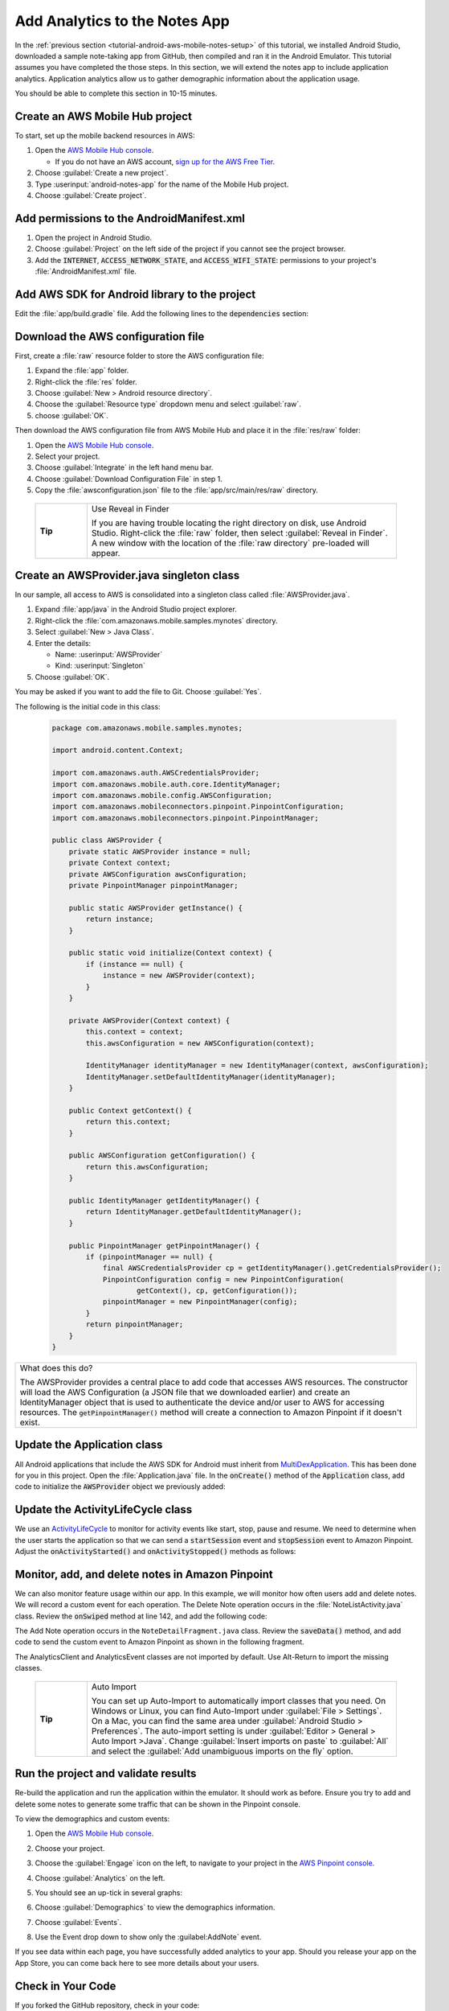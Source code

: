 .. Copyright 2010-2018 Amazon.com, Inc. or its affiliates. All Rights Reserved.

   This work is licensed under a Creative Commons Attribution-NonCommercial-ShareAlike 4.0
   International License (the "License"). You may not use this file except in compliance with the
   License. A copy of the License is located at http://creativecommons.org/licenses/by-nc-sa/4.0/.

   This file is distributed on an "AS IS" BASIS, WITHOUT WARRANTIES OR CONDITIONS OF ANY KIND,
   either express or implied. See the License for the specific language governing permissions and
   limitations under the License.

.. _tutorial-android-aws-mobile-notes-analytics:

##############################
Add Analytics to the Notes App
##############################

In the :ref:`previous section <tutorial-android-aws-mobile-notes-setup>` of this tutorial, we installed Android Studio,
downloaded a sample note-taking app from GitHub, then compiled and ran
it in the Android Emulator. This tutorial assumes you have completed the
those steps. In this section, we will extend the notes app to
include application analytics. Application analytics allow us to gather
demographic information about the application usage.

You should be able to complete this section in 10-15 minutes.

Create an AWS Mobile Hub project
--------------------------------

To start, set up the mobile backend resources in AWS:

1. Open the `AWS Mobile Hub console <https://console.aws.amazon.com/mobilehub/home/>`_.

   -  If you do not have an AWS account, `sign up for the AWS
      Free Tier <https://aws.amazon.com/free/>`_.

2. Choose :guilabel:`Create a new project`.
3. Type :userinput:`android-notes-app` for the name of the Mobile Hub project.
4. Choose :guilabel:`Create project`.

Add permissions to the AndroidManifest.xml
------------------------------------------

1. Open the project in Android Studio.
2. Choose :guilabel:`Project` on the left side of the project if you cannot see
   the project browser.
3. Add the :code:`INTERNET`, :code:`ACCESS_NETWORK_STATE`, and
   :code:`ACCESS_WIFI_STATE`: permissions to your project's :file:`AndroidManifest.xml` file.

.. code-block:: xml
   :emphasize-lines: 5-7

    <?xml version="1.0" encoding="utf-8"?>
    <manifest xmlns:android="http://schemas.android.com/apk/res/android"
        package="com.amazonaws.mobile.samples.mynotes">

        <uses-permission android:name="android.permission.INTERNET"/>
        <uses-permission android:name="android.permission.ACCESS_NETWORK_STATE"/>
        <uses-permission android:name="android.permission.ACCESS_WIFI_STATE"/>

        <application
            android:allowBackup="true"
            android:icon="@mipmap/ic_launcher"
            android:label="@string/app_name"
            android:roundIcon="@mipmap/ic_launcher_round"
            android:supportsRtl="true"
            android:theme="@style/AppTheme"
            android:name=".Application">
            <!-- Other settings -->
        </application>
    </manifest>

Add AWS SDK for Android library to the project
----------------------------------------------

Edit the :file:`app/build.gradle` file. Add the following lines to the
:code:`dependencies` section:

.. code-block:: xml
   :emphasize-lines: 11-14

   dependencies {
      compile fileTree(dir: 'libs', include: ['*.jar'])
      compile 'com.android.support:appcompat-v7:25.3.1'
      compile 'com.android.support:support-v4:25.3.1'
      compile 'com.android.support:cardview-v7:25.3.1'
      compile 'com.android.support:recyclerview-v7:25.3.1'
      compile 'com.android.support.constraint:constraint-layout:1.0.2'
      compile 'com.android.support:design:25.3.1'
      compile 'com.android.support:multidex:1.0.1'
      compile 'joda-time:joda-time:2.9.9'
      # AWS SDK for Android
      compile 'com.amazonaws:aws-android-sdk-core:2.6.+'
      compile 'com.amazonaws:aws-android-sdk-auth-core:2.6.+@aar'
      compile 'com.amazonaws:aws-android-sdk-pinpoint:2.6.+'
   }

Download the AWS configuration file
-----------------------------------

First, create a :file:`raw` resource folder to store the AWS configuration file:

1. Expand the :file:`app` folder.
2. Right-click the :file:`res` folder.
3. Choose :guilabel:`New > Android resource directory`.
4. Choose the :guilabel:`Resource type` dropdown menu and select :guilabel:`raw`.
5. choose :guilabel:`OK`.

Then download the AWS configuration file from AWS Mobile Hub and place
it in the :file:`res/raw` folder:

1. Open the `AWS Mobile Hub console <https://console.aws.amazon.com/mobilehub/home/>`_.
2. Select your project.
3. Choose :guilabel:`Integrate` in the left hand menu bar.
4. Choose :guilabel:`Download Configuration File` in step 1.
5. Copy the :file:`awsconfiguration.json` file to the
   :file:`app/src/main/res/raw` directory.


  .. list-table::
   :widths: 1 6

   * - **Tip**

     - Use Reveal in Finder

       If you are having trouble locating the right directory on disk, use Android Studio.
       Right-click the :file:`raw` folder, then select :guilabel:`Reveal in Finder`. A new
       window with the location of the :file:`raw directory` pre-loaded will appear.



Create an AWSProvider.java singleton class
------------------------------------------

In our sample, all access to AWS is consolidated into a singleton class
called :file:`AWSProvider.java`.

1. Expand :file:`app/java` in the Android Studio project explorer.
2. Right-click the :file:`com.amazonaws.mobile.samples.mynotes` directory.
3. Select :guilabel:`New > Java Class`.
4. Enter the details:

   -  Name: :userinput:`AWSProvider`
   -  Kind: :userinput:`Singleton`

5. Choose :guilabel:`OK`.

You may be asked if you want to add the file to Git. Choose :guilabel:`Yes`.

The following is the initial code in this class:

  .. code-block:: java

      package com.amazonaws.mobile.samples.mynotes;

      import android.content.Context;

      import com.amazonaws.auth.AWSCredentialsProvider;
      import com.amazonaws.mobile.auth.core.IdentityManager;
      import com.amazonaws.mobile.config.AWSConfiguration;
      import com.amazonaws.mobileconnectors.pinpoint.PinpointConfiguration;
      import com.amazonaws.mobileconnectors.pinpoint.PinpointManager;

      public class AWSProvider {
          private static AWSProvider instance = null;
          private Context context;
          private AWSConfiguration awsConfiguration;
          private PinpointManager pinpointManager;

          public static AWSProvider getInstance() {
              return instance;
          }

          public static void initialize(Context context) {
              if (instance == null) {
                  instance = new AWSProvider(context);
              }
          }

          private AWSProvider(Context context) {
              this.context = context;
              this.awsConfiguration = new AWSConfiguration(context);

              IdentityManager identityManager = new IdentityManager(context, awsConfiguration);
              IdentityManager.setDefaultIdentityManager(identityManager);
          }

          public Context getContext() {
              return this.context;
          }

          public AWSConfiguration getConfiguration() {
              return this.awsConfiguration;
          }

          public IdentityManager getIdentityManager() {
              return IdentityManager.getDefaultIdentityManager();
          }

          public PinpointManager getPinpointManager() {
              if (pinpointManager == null) {
                  final AWSCredentialsProvider cp = getIdentityManager().getCredentialsProvider();
                  PinpointConfiguration config = new PinpointConfiguration(
                          getContext(), cp, getConfiguration());
                  pinpointManager = new PinpointManager(config);
              }
              return pinpointManager;
          }
      }


.. list-table::
   :widths: 1

   * - What does this do?

       The AWSProvider provides a central place
       to add code that accesses AWS resources. The constructor will load the
       AWS Configuration (a JSON file that we downloaded earlier) and create an
       IdentityManager object that is used to authenticate the device and/or
       user to AWS for accessing resources. The :code:`getPinpointManager()` method
       will create a connection to Amazon Pinpoint if it doesn't exist.

Update the Application class
----------------------------

All Android applications that include the AWS SDK for Android must
inherit from
`MultiDexApplication <https://developer.android.com/studio/build/multidex.html>`_.
This has been done for you in this project. Open the
:file:`Application.java` file. In the :code:`onCreate()` method of the
:code:`Application` class, add code to initialize the :code:`AWSProvider` object
we previously added:

.. code-block:: java
   :emphasize-lines: 6,7

   public class Application extends MultiDexApplication {
      @Override
      public void onCreate() {
          super.onCreate();

          // Initialize the AWS Provider
          AWSProvider.initialize(getApplicationContext());

          registerActivityLifecycleCallbacks(new ActivityLifeCycle());
      }
   }


Update the ActivityLifeCycle class
----------------------------------

We use an
`ActivityLifeCycle <https://developer.android.com/guide/components/activities/activity-lifecycle.html>`_
to monitor for activity events like start, stop, pause and resume. We
need to determine when the user starts the application so that we can
send a :code:`startSession` event and :code:`stopSession` event to Amazon
Pinpoint. Adjust the :code:`onActivityStarted()` and :code:`onActivityStopped()`
methods as follows:

.. code-block:: java
   :emphasize-lines: 5,6,16,17

    @Override
    public void onActivityStarted(Activity activity) {
        if (depth == 0) {
            Log.d("ActivityLifeCycle", "Application entered foreground");
            AWSProvider.getInstance().getPinpointManager().getSessionClient().startSession();
            AWSProvider.getInstance().getPinpointManager().getAnalyticsClient().submitEvents();
        }
        depth++;
    }

    @Override
    public void onActivityStopped(Activity activity) {
        depth--;
        if (depth == 0) {
            Log.d("ActivityLifeCycle", "Application entered background");
            AWSProvider.getInstance().getPinpointManager().getSessionClient().stopSession();
            AWSProvider.getInstance().getPinpointManager().getAnalyticsClient().submitEvents();
        }
    }


Monitor, add, and delete notes in Amazon Pinpoint
-------------------------------------------------

We can also monitor feature usage within our app. In this example, we
will monitor how often users add and delete notes. We will record a
custom event for each operation. The Delete Note operation occurs in the
:file:`NoteListActivity.java` class. Review the :code:`onSwiped` method at line
142, and add the following code:

.. code-block:: java
   :emphasize-lines: 6-13

    @Override
    public void onSwiped(RecyclerView.ViewHolder viewHolder, int direction) {
        final NoteViewHolder noteHolder = (NoteViewHolder) viewHolder;
        ((NotesAdapter) notesList.getAdapter()).remove(noteHolder);

        // Send Custom Event to Amazon Pinpoint
        final AnalyticsClient mgr = AWSProvider.getInstance()
                .getPinpointManager()
                .getAnalyticsClient();
        final AnalyticsEvent evt = mgr.createEvent("DeleteNote")
                .withAttribute("noteId", noteHolder.getNote().getNoteId());
        mgr.recordEvent(evt);
        mgr.submitEvents();
    }


The Add Note operation occurs in the ``NoteDetailFragment.java`` class.
Review the :code:`saveData()` method, and add code to send the custom event
to Amazon Pinpoint as shown in the following fragment.

.. code-block:: java
   :emphasize-lines: 24-31

    private void saveData() {
        // Save the edited text back to the item.
        boolean isUpdated = false;
        if (!mItem.getTitle().equals(editTitle.getText().toString().trim())) {
            mItem.setTitle(editTitle.getText().toString().trim());
            mItem.setUpdated(DateTime.now(DateTimeZone.UTC));
            isUpdated = true;
        }
        if (!mItem.getContent().equals(editContent.getText().toString().trim())) {
            mItem.setContent(editContent.getText().toString().trim());
            mItem.setUpdated(DateTime.now(DateTimeZone.UTC));
            isUpdated = true;
        }

        // Convert to ContentValues and store in the database.
        if (isUpdated) {
            ContentValues values = mItem.toContentValues();
            if (isUpdate) {
                contentResolver.update(itemUri, values, null, null);
            } else {
                itemUri = contentResolver.insert(NotesContentContract.Notes.CONTENT_URI, values);
                isUpdate = true;    // Anything from now on is an update

                // Send Custom Event to Amazon Pinpoint
                final AnalyticsClient mgr = AWSProvider.getInstance()
                        .getPinpointManager()
                        .getAnalyticsClient();
                final AnalyticsEvent evt = mgr.createEvent("AddNote")
                        .withAttribute("noteId", mItem.getNoteId());
                mgr.recordEvent(evt);
                mgr.submitEvents();
            }
        }
    }


The AnalyticsClient and AnalyticsEvent classes are not imported by
default. Use Alt-Return to import the missing classes.


  .. list-table::
   :widths: 1 6

   * - **Tip**

     - Auto Import

       You can set up Auto-Import to automatically import
       classes that you need. On Windows or Linux, you can find Auto-Import
       under :guilabel:`File > Settings`. On a Mac, you can find the same area
       under :guilabel:`Android Studio > Preferences`. The auto-import setting is
       under :guilabel:`Editor > General > Auto Import >Java`. Change
       :guilabel:`Insert imports on paste` to :guilabel:`All` and select the :guilabel:`Add unambiguous
       imports on the fly` option.


Run the project and validate results
------------------------------------

Re-build the application and run the application within the emulator. It
should work as before. Ensure you try to add and delete some notes to
generate some traffic that can be shown in the Pinpoint console.

To view the demographics and custom events:

#. Open the `AWS Mobile Hub console <https://console.aws.amazon.com/mobilehub/>`_.
#. Choose your project.
#. Choose the :guilabel:`Engage` icon on the left, to navigate to your project in the `AWS Pinpoint console <https://console.aws.amazon.com/pinpoint/>`_.
#. Choose :guilabel:`Analytics` on the left.
#. You should see an up-tick in several graphs:

   .. image:: images/pinpoint-overview.png
      :scale: 100 %
      :alt: Image of the Amazon Pinpoint console.

   .. only:: pdf

      .. image:: images/pinpoint-overview.png
         :scale: 50

   .. only:: kindle

      .. image:: images/pinpoint-overview.png
         :scale: 75


#. Choose :guilabel:`Demographics` to view the demographics information.

   .. image:: images/pinpoint-demographics.png
      :scale: 100 %
      :alt: Image of the Amazon Pinpoint console Demographics tab.

   .. only:: pdf

      .. image:: images/pinpoint-demographics.png
         :scale: 50

   .. only:: kindle

      .. image:: images/pinpoint-demographics.png
         :scale: 75


#. Choose :guilabel:`Events`.

#. Use the Event drop down to show only the :guilabel:AddNote` event.

   .. image:: images/pinpoint-addnote.png
      :scale: 100 %
      :alt: Image of the Add note event in the Amazon Pinpoint.

   .. only:: pdf

      .. image:: images/pinpoint-addnote.png
         :scale: 50

   .. only:: kindle

      .. image:: images/pinpoint-addnote.png
         :scale: 75


If you see data within each page, you have successfully added analytics
to your app. Should you release your app on the App Store, you can come
back here to see more details about your users.

Check in Your Code
------------------

If you forked the GitHub repository, check in your code:

.. code-block:: bash

    $ git add -A
    $ git commit -m "suitable commit message"
    $ git push

If you downloaded the ZIP file instead, you should skip this step.

Next steps
----------

*  Continue by adding :ref:`Authentication <tutorial-android-aws-mobile-notes-auth>`.

*  Learn more about `Amazon Pinpoint <https://aws.amazon.com/pinpoint/>`_.


